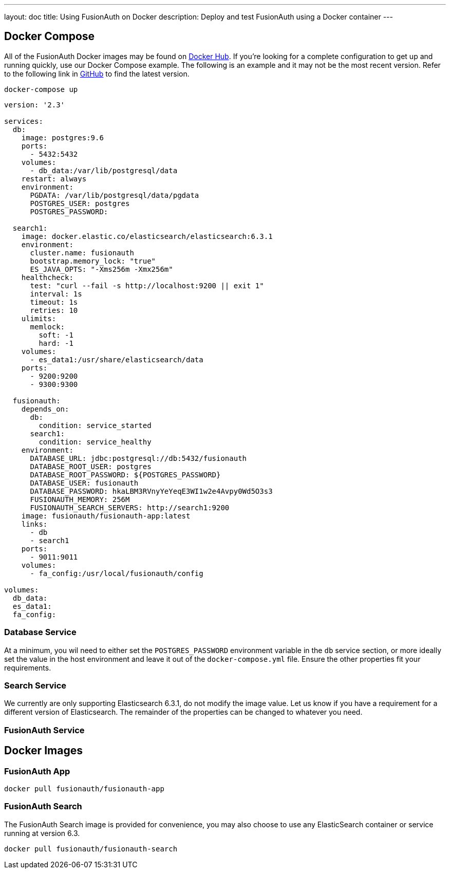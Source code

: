---
layout: doc
title: Using FusionAuth on Docker
description: Deploy and test FusionAuth using a Docker container
---

:sectnumlevels: 0

== Docker Compose

All of the FusionAuth Docker images may be found on https://hub.docker.com/u/fusionauth/[Docker Hub]. If you're looking for a complete configuration to get up and running quickly, use our Docker Compose example. The following is an example and it may not be the most recent version. Refer to the following link in https://github.com/FusionAuth/fusionauth-containers/blob/master/docker/fusionauth/docker-compose.yml[GitHub] to find the latest version.

```
docker-compose up
```

```yaml
version: '2.3'

services:
  db:
    image: postgres:9.6
    ports:
      - 5432:5432
    volumes:
      - db_data:/var/lib/postgresql/data
    restart: always
    environment:
      PGDATA: /var/lib/postgresql/data/pgdata
      POSTGRES_USER: postgres
      POSTGRES_PASSWORD:

  search1:
    image: docker.elastic.co/elasticsearch/elasticsearch:6.3.1
    environment:
      cluster.name: fusionauth
      bootstrap.memory_lock: "true"
      ES_JAVA_OPTS: "-Xms256m -Xmx256m"
    healthcheck:
      test: "curl --fail -s http://localhost:9200 || exit 1"
      interval: 1s
      timeout: 1s
      retries: 10
    ulimits:
      memlock:
        soft: -1
        hard: -1
    volumes:
      - es_data1:/usr/share/elasticsearch/data
    ports:
      - 9200:9200
      - 9300:9300

  fusionauth:
    depends_on:
      db:
        condition: service_started
      search1:
        condition: service_healthy
    environment:
      DATABASE_URL: jdbc:postgresql://db:5432/fusionauth
      DATABASE_ROOT_USER: postgres
      DATABASE_ROOT_PASSWORD: ${POSTGRES_PASSWORD}
      DATABASE_USER: fusionauth
      DATABASE_PASSWORD: hkaLBM3RVnyYeYeqE3WI1w2e4Avpy0Wd5O3s3
      FUSIONAUTH_MEMORY: 256M
      FUSIONAUTH_SEARCH_SERVERS: http://search1:9200
    image: fusionauth/fusionauth-app:latest
    links:
      - db
      - search1
    ports:
      - 9011:9011
    volumes:
      - fa_config:/usr/local/fusionauth/config

volumes:
  db_data:
  es_data1:
  fa_config:
```

=== Database Service

At a minimum, you wil need to either set the `POSTGRES_PASSWORD` environment variable in the `db` service section, or more ideally set the value in the host environment and leave it out of the `docker-compose.yml` file. Ensure the other properties fit your requirements.

=== Search Service

We currently are only supporting Elasticsearch 6.3.1, do not modify the image value. Let us know if you have a requirement for a different version of Elasticsearch. The remainder of the properties can be changed to whatever you need.

=== FusionAuth Service

== Docker Images

=== FusionAuth App
```
docker pull fusionauth/fusionauth-app
```

=== FusionAuth Search
The FusionAuth Search image is provided for convenience, you may also choose to use any ElasticSearch container or service running at version 6.3.
```
docker pull fusionauth/fusionauth-search
```





